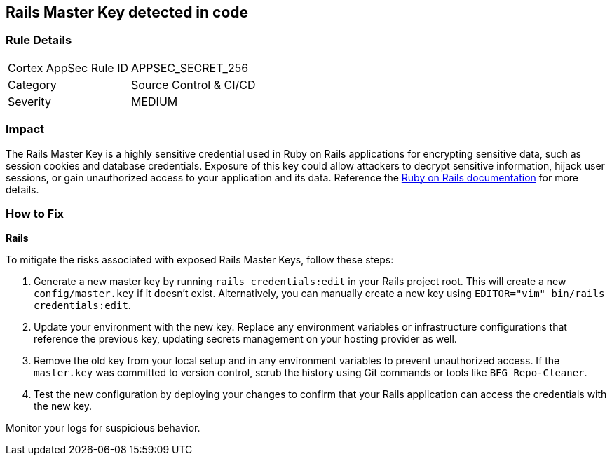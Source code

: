 == Rails Master Key detected in code


=== Rule Details

[cols="1,2"]
|===
|Cortex AppSec Rule ID |APPSEC_SECRET_256
|Category |Source Control & CI/CD
|Severity |MEDIUM
|===



=== Impact
The Rails Master Key is a highly sensitive credential used in Ruby on Rails applications for encrypting sensitive data, such as session cookies and database credentials. Exposure of this key could allow attackers to decrypt sensitive information, hijack user sessions, or gain unauthorized access to your application and its data. Reference the https://guides.rubyonrails.org/security.html[Ruby on Rails documentation] for more details.

=== How to Fix

*Rails*

To mitigate the risks associated with exposed Rails Master Keys, follow these steps:

1. Generate a new master key by running `rails credentials:edit` in your Rails project root. This will create a new `config/master.key` if it doesn't exist. Alternatively, you can manually create a new key using `EDITOR="vim" bin/rails credentials:edit`.

2. Update your environment with the new key. Replace any environment variables or infrastructure configurations that reference the previous key, updating secrets management on your hosting provider as well.

3. Remove the old key from your local setup and in any environment variables to prevent unauthorized access. If the `master.key` was committed to version control, scrub the history using Git commands or tools like `BFG Repo-Cleaner`.

4. Test the new configuration by deploying your changes to confirm that your Rails application can access the credentials with the new key. 

Monitor your logs for suspicious behavior.
